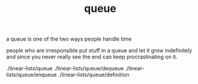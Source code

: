 # -*- mode:org -*-
#+TITLE: queue
#+STARTUP: indent
#+OPTIONS: toc:nil

a queue is one of the two ways people handle time

people who are irresponsible put stuff in a queue and let it 
grow indefinitely and since you never really see the end can keep
procrastinating on it.  



./linear-lists/queue
./linear-lists/queue/dequeue
./linear-lists/queue/enqueue
./linear-lists/queue/definition
